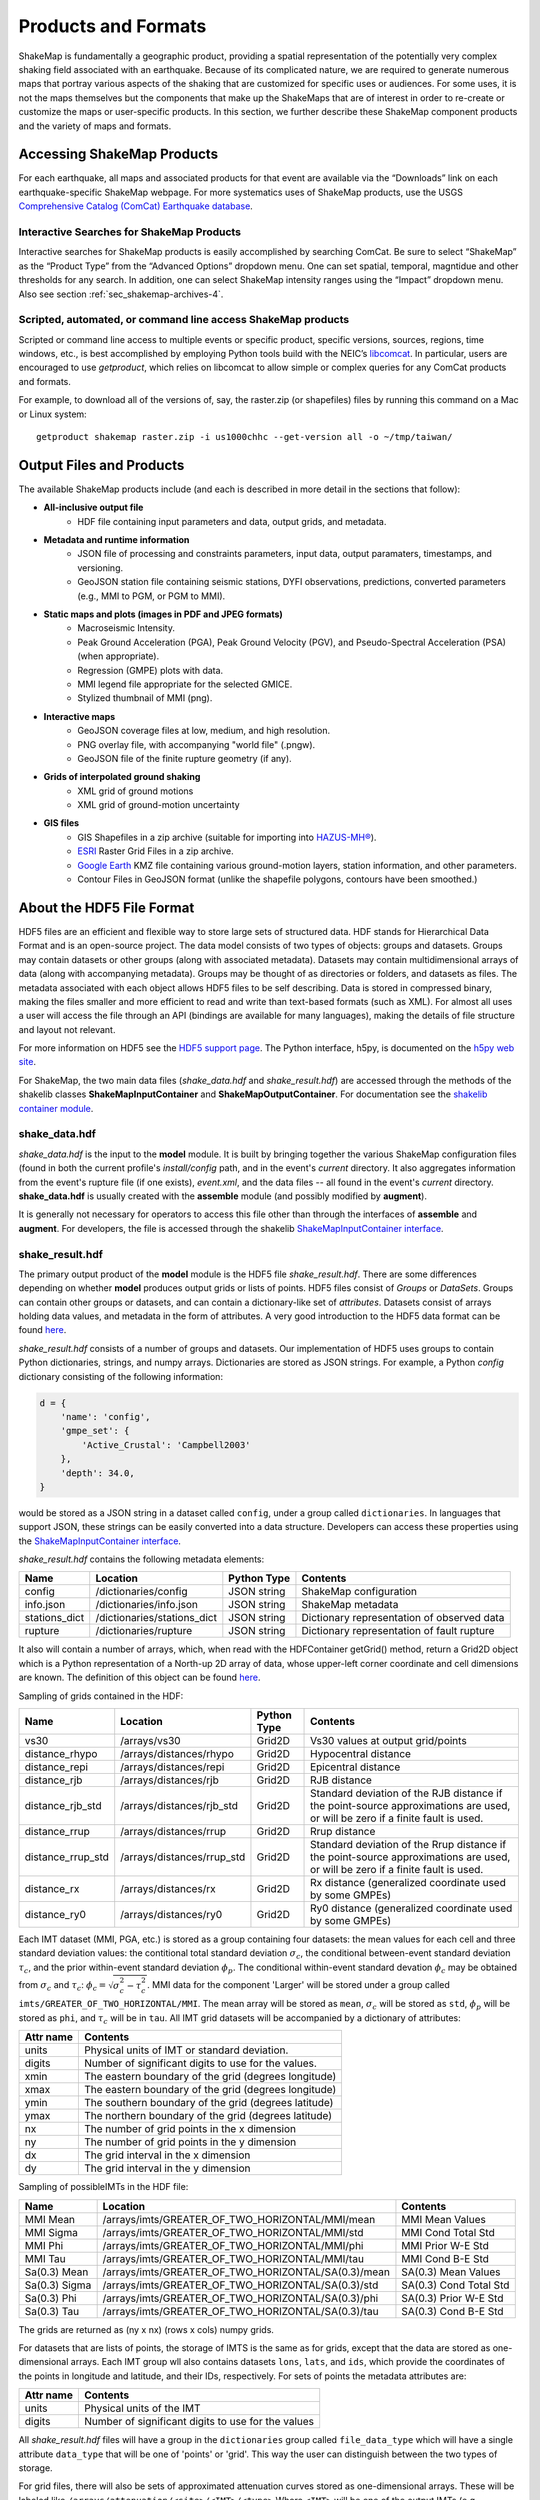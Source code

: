 .. _sec-products-4:

**************************
Products and Formats
**************************
ShakeMap is fundamentally a geographic product, providing a spatial
representation of the potentially very complex shaking field associated
with an earthquake. Because of its complicated nature, we are required to
generate numerous maps that portray various aspects of the shaking that are
customized for specific uses or audiences.  For some uses, it is not the
maps themselves but the components that make up the ShakeMaps that are of
interest in order to re-create or customize the maps or
user-specific products. In this section, we further describe
these ShakeMap component products and the variety of maps and formats.

.. _subsec-comcat:

Accessing ShakeMap Products
===========================

For each earthquake, all maps and associated products for that event are
available via the “Downloads” link on each earthquake-specific ShakeMap
webpage. For more systematics uses of ShakeMap products, use the USGS
`Comprehensive Catalog (ComCat)
Earthquake database <http://earthquake.usgs.gov/earthquakes/search/>`_.

Interactive Searches for ShakeMap Products
------------------------------------------

Interactive searches for ShakeMap products is easily accomplished by
searching ComCat. Be sure to select “ShakeMap” as the “Product Type”
from the “Advanced Options” dropdown menu. One can set spatial, temporal,
magntidue and other thresholds for any search. In addition, one can
select ShakeMap intensity ranges using the “Impact” dropdown menu.
Also see section :ref:`sec_shakemap-archives-4`.


.. _subsec-getproduct:

Scripted, automated, or command line access ShakeMap products
-------------------------------------------------------------

Scripted or command line access to multiple events or specific product,
specific versions, sources, regions, time windows, etc., is best
accomplished by employing Python tools build with the NEIC’s 
`libcomcat <https://github.com/usgs/libcomcat>`_. In particular,
users are encouraged to use *getproduct*, which relies on libcomcat to
allow simple or complex queries for any ComCat products and formats.

For example, to download all of the versions of, say, the raster.zip
(or shapefiles) files by running this command on a Mac or Linux system::

  getproduct shakemap raster.zip -i us1000chhc --get-version all -o ~/tmp/taiwan/


Output Files and Products
==========================

The available ShakeMap products include (and each is described in more
detail in the sections that follow):

* **All-inclusive output file**
   * HDF file containing input parameters and data, output grids, and 
     metadata.

* **Metadata and runtime information**
   * JSON file of processing and constraints parameters, input data, 
     output paramaters, timestamps, and versioning.
   * GeoJSON station file containing seismic stations, DYFI observations, 
     predictions, converted parameters (e.g., MMI to PGM, or PGM to MMI).

* **Static maps and plots (images in PDF and JPEG formats)**
   * Macroseismic Intensity.
   * Peak Ground Acceleration (PGA), Peak Ground Velocity (PGV), and 
     Pseudo-Spectral Acceleration (PSA) (when appropriate).
   * Regression (GMPE) plots with data.
   * MMI legend file appropriate for the selected GMICE.
   * Stylized thumbnail of MMI (png).
   
* **Interactive maps**
   * GeoJSON coverage files at low, medium, and high resolution.
   * PNG overlay file, with accompanying "world file" (.pngw).
   * GeoJSON file of the finite rupture geometry (if any).

* **Grids of interpolated ground shaking**
   * XML grid of ground motions
   * XML grid of ground-motion uncertainty

* **GIS files**
   * GIS Shapefiles in a zip archive (suitable for importing into
     `HAZUS-MH® <http://www.fema.gov/hazus/>`_).
   * `ESRI <http://www.esri.com>`_ Raster Grid Files in a zip archive.
   * `Google Earth <http://earth.google.com>`_ KMZ file containing various
     ground-motion layers, station information, and other parameters.
   * Contour Files in GeoJSON format (unlike the shapefile polygons, 
     contours have been smoothed.)


About the HDF5 File Format
==========================

HDF5 files are an efficient and flexible way to store large sets of
structured data.  HDF stands for Hierarchical Data Format and is an
open-source project. The data model consists of two types of objects:
groups and datasets. Groups may contain datasets or other groups
(along with associated metadata).  Datasets may contain
multidimensional arrays of data (along with accompanying
metadata). Groups may be thought of as directories or folders, and
datasets as files. The metadata associated with each object allows
HDF5 files to be self describing. Data is stored in compressed binary,
making the
files smaller and more efficient to read and write than text-based
formats (such as XML). For almost all uses a user will access the file
through an API (bindings are available for many languages), making the
details of file structure and layout not relevant.

For more information on HDF5 see the 
`HDF5 support page <https://support.hdfgroup.org/HDF5/>`_.
The Python interface, h5py, is documented on the 
`h5py web site <http://www.h5py.org/>`_.

For ShakeMap, the two main data files (*shake_data.hdf* and 
*shake_result.hdf*) are accessed through the methods of the
shakelib classes **ShakeMapInputContainer** and **ShakeMapOutputContainer**.
For documentation see the `shakelib container module 
<https://usgs.github.io/shakelib/shakelib.utils.container.html>`_.

shake_data.hdf
--------------

*shake_data.hdf* is the input to the **model** module. It is built by 
bringing 
together the various ShakeMap configuration files (found in both the 
current profile's *install/config* path, and in the event's *current*
directory. It also aggregates information from the event's rupture file
(if one exists), *event.xml*, and the data files -- all found in the 
event's *current* directory. **shake_data.hdf** is usually created 
with the **assemble** module (and possibly modified by **augment**). 

It is generally not necessary for operators to access this file other
than through the interfaces of **assemble** and **augment**. For
developers, the file
is accessed through the shakelib `ShakeMapInputContainer interface
<https://usgs.github.io/shakemap/shakelib/shakelib.utils.containers.html>`_.

shake_result.hdf
----------------

The primary output product of the **model** module is the HDF5 file 
*shake_result.hdf*. There are some differences depending on whether 
**model** produces output grids or lists of points.  HDF5 files
consist of *Groups* or *DataSets*.  Groups can contain other groups
or datasets, and can contain a dictionary-like set of *attributes*.
Datasets consist of arrays holding data values, and
metadata in the form of attributes.  A very good introduction to
the HDF5 data format can be found
`here <https://support.hdfgroup.org/HDF5/Tutor/HDF5Intro.pdf>`_.

*shake_result.hdf* consists of a number of groups and datasets. Our
implementation of HDF5 uses groups to contain Python dictionaries,
strings, and numpy arrays.  Dictionaries are stored as JSON strings.
For example, a Python *config* dictionary consisting of the following information:

.. code-block:: python

    d = {
        'name': 'config',
        'gmpe_set': {
            'Active_Crustal': 'Campbell2003'
        },
        'depth': 34.0,
    }

would be stored as a JSON string in a dataset called ``config``,
under a group called ``dictionaries``. In languages that support
JSON, these strings can be easily converted into a data
structure. Developers can access these properties using the
`ShakeMapInputContainer interface
<https://usgs.github.io/shakemap/shakelib/shakelib.utils.containers.html>`_.

*shake_result.hdf* contains the following metadata elements:

+--------------+------------------------------+-------------+--------------------------------------------+
| Name         | Location                     | Python Type | Contents                                   |
+==============+==============================+=============+============================================+
| config       | /dictionaries/config         | JSON string | ShakeMap configuration                     |
+--------------+------------------------------+-------------+--------------------------------------------+
| info.json    | /dictionaries/info.json      | JSON string | ShakeMap metadata                          |
+--------------+------------------------------+-------------+--------------------------------------------+
| stations_dict| /dictionaries/stations_dict  | JSON string | Dictionary representation of observed data |
+--------------+------------------------------+-------------+--------------------------------------------+
| rupture      | /dictionaries/rupture        | JSON string | Dictionary representation of fault rupture |
+--------------+------------------------------+-------------+--------------------------------------------+

It also will contain a number of arrays, which, when read with the
HDFContainer getGrid() method, return a Grid2D object which is a Python
representation of a North-up 2D array of data, whose upper-left corner
coordinate and cell dimensions are known.  The definition of this object
can be found
`here <https://github.com/usgs/MapIO/blob/master/mapio/grid2d.py>`_.


Sampling of grids contained in the HDF:

+-------------------+----------------------------+-------------+----------------------------------------------+
| Name              | Location                   | Python Type | Contents                                     |
+===================+============================+=============+==============================================+
| vs30              | /arrays/vs30               | Grid2D      | Vs30 values at output grid/points            | 
+-------------------+----------------------------+-------------+----------------------------------------------+
| distance_rhypo    | /arrays/distances/rhypo    | Grid2D      | Hypocentral distance                         |
+-------------------+----------------------------+-------------+----------------------------------------------+
| distance_repi     | /arrays/distances/repi     | Grid2D      | Epicentral distance                          |
+-------------------+----------------------------+-------------+----------------------------------------------+
| distance_rjb      | /arrays/distances/rjb      | Grid2D      | RJB distance                                 |
+-------------------+----------------------------+-------------+----------------------------------------------+
| distance_rjb_std  | /arrays/distances/rjb_std  | Grid2D      | Standard deviation of the RJB distance if    |
|                   |                            |             | the point-source approximations are used,    |
|                   |                            |             | or will be zero if a finite fault is used.   |
+-------------------+----------------------------+-------------+----------------------------------------------+
| distance_rrup     | /arrays/distances/rrup     | Grid2D      | Rrup distance                                |
+-------------------+----------------------------+-------------+----------------------------------------------+
| distance_rrup_std | /arrays/distances/rrup_std | Grid2D      | Standard deviation of the Rrup distance if   |
|                   |                            |             | the point-source approximations are used,    |
|                   |                            |             | or will be zero if a finite fault is used.   |
+-------------------+----------------------------+-------------+----------------------------------------------+
| distance_rx       | /arrays/distances/rx       | Grid2D      | Rx distance (generalized coordinate used by  |
|                   |                            |             | some GMPEs)                                  |
+-------------------+----------------------------+-------------+----------------------------------------------+
| distance_ry0      | /arrays/distances/ry0      | Grid2D      | Ry0 distance (generalized coordinate used by |
|                   |                            |             | some GMPEs)                                  |
+-------------------+----------------------------+-------------+----------------------------------------------+


Each IMT dataset (MMI, PGA, etc.) is stored as a group containing four 
datasets: the mean values for each cell and three standard deviation
values: the contitional total standard deviation :math:`\sigma_c`, the
conditional between-event standard deviation :math:`\tau_c`, and the
prior within-event standard deviation :math:`\phi_p`. The conditional
within-event standard devation :math:`\phi_c` may be obtained from
:math:`\sigma_c` and :math:`\tau_c`:
:math:`\phi_c = \sqrt{\sigma_c^2 - \tau_c^2}`.
MMI data for the component 'Larger' will be stored under a group called 
``imts/GREATER_OF_TWO_HORIZONTAL/MMI``. The mean array will be stored as
``mean``, :math:`\sigma_c` will be stored as
``std``, :math:`\phi_p` will be stored as ``phi``, and :math:`\tau_c`
will be in ``tau``. All IMT grid datasets will be accompanied by a
dictionary of attributes:

+-----------+------------------------------------------------------+
| Attr name | Contents                                             |
+===========+======================================================+
| units     | Physical units of IMT or standard deviation.         |
+-----------+------------------------------------------------------+
| digits    | Number of significant digits to use for the values.  |
+-----------+------------------------------------------------------+
| xmin      | The eastern boundary of the grid (degrees longitude) |
+-----------+------------------------------------------------------+
| xmax      | The eastern boundary of the grid (degrees longitude) |
+-----------+------------------------------------------------------+
| ymin      | The southern boundary of the grid (degrees latitude) |
+-----------+------------------------------------------------------+
| ymax      | The northern boundary of the grid (degrees latitude) |
+-----------+------------------------------------------------------+
| nx        | The number of grid points in the x dimension         |
+-----------+------------------------------------------------------+
| ny        | The number of grid points in the y dimension         |
+-----------+------------------------------------------------------+
| dx        | The grid interval in the x dimension                 |
+-----------+------------------------------------------------------+
| dy        | The grid interval in the y dimension                 |
+-----------+------------------------------------------------------+

Sampling of possibleIMTs in the HDF file:

+--------------+-----------------------------------------------------+-----------------------+
| Name         | Location                                            | Contents              |
+==============+=====================================================+=============+=========+
| MMI Mean     | /arrays/imts/GREATER_OF_TWO_HORIZONTAL/MMI/mean     | MMI Mean Values       | 
+--------------+-----------------------------------------------------+-----------------------+
| MMI Sigma    | /arrays/imts/GREATER_OF_TWO_HORIZONTAL/MMI/std      | MMI Cond Total Std    | 
+--------------+-----------------------------------------------------+-----------------------+
| MMI Phi      | /arrays/imts/GREATER_OF_TWO_HORIZONTAL/MMI/phi      | MMI Prior W-E Std     | 
+--------------+-----------------------------------------------------+-----------------------+
| MMI Tau      | /arrays/imts/GREATER_OF_TWO_HORIZONTAL/MMI/tau      | MMI Cond B-E Std      | 
+--------------+-----------------------------------------------------+-----------------------+
| Sa(0.3) Mean | /arrays/imts/GREATER_OF_TWO_HORIZONTAL/SA(0.3)/mean | SA(0.3) Mean Values   | 
+--------------+-----------------------------------------------------+-----------------------+
| Sa(0.3) Sigma| /arrays/imts/GREATER_OF_TWO_HORIZONTAL/SA(0.3)/std  | SA(0.3) Cond Total Std|
+--------------+-----------------------------------------------------+-----------------------+
| Sa(0.3) Phi  | /arrays/imts/GREATER_OF_TWO_HORIZONTAL/SA(0.3)/phi  | SA(0.3) Prior W-E Std |
+--------------+-----------------------------------------------------+-----------------------+
| Sa(0.3) Tau  | /arrays/imts/GREATER_OF_TWO_HORIZONTAL/SA(0.3)/tau  | SA(0.3) Cond B-E Std  |
+--------------+-----------------------------------------------------+-----------------------+

The grids are returned as (ny x nx) (rows x cols) numpy grids.

For datasets that are lists of points, the storage of IMTS is the same
as for grids, except that the data are stored as one-dimensional arrays.
Each IMT group wll also contains datasets ``lons``, ``lats``, 
and ``ids``, which provide the coordinates of the points in longitude
and latitude, and their IDs, respectively. For sets of points the metadata
attributes are:

+--------------+------------------------------------------------------+
| Attr name    | Contents                                             |
+==============+======================================================+
| units        | Physical units of the IMT                            |
+--------------+------------------------------------------------------+
| digits       | Number of significant digits to use for the values   |
+--------------+------------------------------------------------------+

All *shake_result.hdf* files will have a group in the ``dictionaries``
group called ``file_data_type`` 
which will have a single attribute ``data_type`` that will be one of
'points' or 'grid'. This way the user can distinguish between the two
types of storage.

For grid files, there will also be sets of approximated attenuation
curves stored as one-dimensional arrays. These
will be labeled like ``/arrays/attenuation/<site>/<IMT>/<type>``
Where ``<IMT>`` will be one of the output IMTs (e.g., ``SA(3.0)``), 
``<site>`` will be one of ``rock`` or ``soil`` (for which ``rock``
means a Vs30 of 760 m/s, and ``soil`` means a Vs30 of 180 m/s), and
``<type>`` is one of ``mean`` (for the mean values) or ``std`` (for
the standard deviations). All units are in natural log space (except
for MMI). There will also be a set of datasets named like 
``/arrays/attenuation/distances/<type>`` which will contain the distances
(in km) corresponding to the points in the data arrays. The ``type`` will
be ``repi``, ``rhypo``, ``rjb``, ``rrup`` (for epicentral, hypocentral,
Joyner-Boore, and rupture distance, respectively). As with the other
distance arrays, ``rjb`` and ``rrup`` will be approximated if a finite
rupture model is not supplied in the input.

Dictionary datasets are stored as JSON strings.

There will typically be multiple *IMT* (Intensity Measure Type) datasets
(each containing the mean and standard deviation of the IMT). For instance
'PGA', 'PGV', 'MMI', and various 'SA(#num)' 
[where #num is the period as a floating point number; e.g., 
'SA(1.0)']. 

Python developers will likely want to access *shake_result.hdf* through
the ShakeMapOutputContainer class which may be found in the repository:
https://github.com/usgs/earthquake-impact-utils and imported from
``impactutils.utils.io.smcontainers``.
Also see, for example, the *contour* module [:meth:`shakemap.coremods.contour`]
for some basic access patterns.


Metadata and Runtime Information
================================


Supplemental Information
------------------------

The file *info.json* provides an aggregation
of important
earthquake-specific ShakeMap information and processing metadata.
This supplemental information provides a machine-readable (JSON)
rundown of many important ShakeMap processing parameters. It includes
information about the data and fault input files; the source mechanism; the
GMPEs, IPE, and GMICE selected; the type and source of the site amplifications;
the map boundaries; and important output information, including the bias and
maximum amplitude for each parameter. *info.json* is critical for
understanding or replicating any particular ShakeMap.

.. note:: Timestamps, versions of the ShakeMap software employed,
          event-specific parameters, and the version of the specific
          ShakeMap run are documented in the supplemental information
          provided in the *info.json* file.

.. _subsec-stationlist-geojson:

Stationlist GeoJSON
-------------------

The *stationlist.json* file is a GeoJSON file describing the seismic station
and macroseismic data that comprised the input to the ShakeMap. It is
contained within *shake_result.hdf* and may be extracted into the
*products* directory with the **stations** module. In addition to the input
station data, the file will contain predicted values and uncertainties for
the station location from the selected GMPE, as well as the computed bias.
The file also contains distance metrics, and amplitudes converted from PGM
to MMI or from MMI to PGM. 

To distinguish between seismic and macroseismic "stations", each station
feature has, within its **properties** section, and attribute
**station_type**. The possible values are **seismic** (for seismic
instruments) and **macroseismic** (for "Did You Feel It?" or other
macroseismic observations.

The file consists of a list of "features," each representing one seismic
station or macroseismic observation. A typical seismic station feature will
have a structure like this::

    {
      "type": "Feature",
      "id": "NC.J051",
      "geometry": {
        "coordinates": [
          -122.007835,
          37.312901
        ],
        "type": "Point"
      },
      "properties": {
        "network": "NC",
        "intensity_flag": "",
        "mmi_from_pgm": [
          {
            "name": "sa(3.0)",
            "sigma": 0.89,
            "flag": "0",
            "value": 3.75
          },
          {
            "name": "sa(1.0)",
            "sigma": 0.75,
            "flag": "0",
            "value": 3.62
          },
          {
            "name": "sa(0.3)",
            "sigma": 0.82,
            "flag": "0",
            "value": 3.19
          },
          {
            "name": "pgv",
            "sigma": 0.63,
            "flag": "0",
            "value": 3.43
          },
          {
            "name": "pga",
            "sigma": 0.66,
            "flag": "0",
            "value": 2.95
          }
        ],
        "distance": 104.211,
        "commType": "UNK",
        "intensity": 3.4,
        "pgv": 0.7679,
        "source": "NC",
        "instrumentType": "OBSERVED",
        "station_type": "seismic",
        "code": "NC.J051",
        "name": "So Tantau Av Cupertino",
        "pga": 0.4807,
        "intensity_stddev": 0.63,
        "distances": {
          "ry0": 103.951,
          "rrup": 104.211,
          "rjb": 104.208,
          "rx": 9.298,
          "rhypo": 104.433
        },
        "location": "",
        "channels": [
          {
            "amplitudes": [
              {
                "flag": "0",
                "units": "cm/s",
                "ln_sigma": 0,
                "name": "pgv",
                "value": 0.7679
              },
              {
                "flag": "0",
                "units": "%g",
                "ln_sigma": 0,
                "name": "sa(3.0)",
                "value": 0.2444
              },
              {
                "flag": "0",
                "units": "%g",
                "ln_sigma": 0,
                "name": "sa(1.0)",
                "value": 1.1346
              },
              {
                "flag": "0",
                "units": "%g",
                "ln_sigma": 0,
                "name": "pga",
                "value": 0.4807
              },
              {
                "flag": "0",
                "units": "%g",
                "ln_sigma": 0,
                "name": "sa(0.3)",
                "value": 1.1309
              }
            ],
            "name": "01.HNE"
          },
          {
            "amplitudes": [
              {
                "flag": "0",
                "units": "cm/s",
                "ln_sigma": 0,
                "name": "pgv",
                "value": 0.329
              },
              {
                "flag": "0",
                "units": "%g",
                "ln_sigma": 0,
                "name": "sa(3.0)",
                "value": 0.2168
              },
              {
                "flag": "0",
                "units": "%g",
                "ln_sigma": 0,
                "name": "sa(1.0)",
                "value": 0.5174
              },
              {
                "flag": "0",
                "units": "%g",
                "ln_sigma": 0,
                "name": "pga",
                "value": 0.2743
              },
              {
                "flag": "0",
                "units": "%g",
                "ln_sigma": 0,
                "name": "sa(0.3)",
                "value": 0.8392
              }
            ],
            "name": "01.HNZ"
          },
          {
            "amplitudes": [
              {
                "flag": "0",
                "units": "cm/s",
                "ln_sigma": 0,
                "name": "pgv",
                "value": 0.5312
              },
              {
                "flag": "0",
                "units": "%g",
                "ln_sigma": 0,
                "name": "sa(3.0)",
                "value": 0.2124
              },
              {
                "flag": "0",
                "units": "%g",
                "ln_sigma": 0,
                "name": "sa(1.0)",
                "value": 0.7154
              },
              {
                "flag": "0",
                "units": "%g",
                "ln_sigma": 0,
                "name": "pga",
                "value": 0.4429
              },
              {
                "flag": "0",
                "units": "%g",
                "ln_sigma": 0,
                "name": "sa(0.3)",
                "value": 1.1233
              }
            ],
            "name": "01.HNN"
          }
        ],
        "predictions": [
          {
            "units": "cm/s",
            "ln_sigma": 0.6356,
            "name": "pgv",
            "ln_phi": 0.5363,
            "value": 0.8747,
            "ln_bias": -0.1347,
            "ln_tau": 0.3412
          },
          {
            "units": "%g",
            "ln_sigma": 0.7032,
            "name": "pga",
            "ln_phi": 0.5689,
            "value": 1.186,
            "ln_bias": -0.7021,
            "ln_tau": 0.4134
          },
          {
            "units": "%g",
            "ln_sigma": 0.7337,
            "name": "sa(3.0)",
            "ln_phi": 0.6198,
            "value": 0.1489,
            "ln_bias": 0.4019,
            "ln_tau": 0.3927
          },
          {
            "units": "%g",
            "ln_sigma": 0.786,
            "name": "sa(0.3)",
            "ln_phi": 0.6556,
            "value": 2.3163,
            "ln_bias": -0.6296,
            "ln_tau": 0.4335
          },
          {
            "units": "%g",
            "ln_sigma": 0.7627,
            "name": "sa(1.0)",
            "ln_phi": 0.6539,
            "value": 0.7873,
            "ln_bias": -0.0214,
            "ln_tau": 0.3925
          },
          {
            "tau": 0.2178,
            "phi": 0.717,
            "units": "intensity",
            "bias": -0.1209,
            "name": "mmi",
            "value": 3.5145,
            "sigma": 0.7494
          }
        ]
      }
    }


The following features should be noted:

- The **coordinates** are given in longitude, latitude order.
- The units of the observed and predicted IMTs are provided; typically
  percent-g for accelerations and cm/s for velocity. The units of standard
  deviation and bias are in natural log units.
- **ln_tau** is the logarithm of the between-even standard deviarion, **ln_phi**
  is the logarithm of the within-even standard deviation, and **ln_sigma**
  is the logarithm of the total standard deviation.
- Standard deviations for MMI are linear and omit the 'ln_' prefix.
- If the **flag** attribute is "0" or the empty string, the amplitude is 
  considered unflagged; any other value means the amplitude is flagged and
  therefore not included in the processing.
- The generic **distance** property is the same as **rrup** the rupture distance.
- The generic **intensity** property is the macroseismic intensity from the best
  available IMT.
- The **mmi_from_pgm** section contains the macroseismic intensity computed from
  the available IMTs (to the extent that the chosen GMICE is able to convert
  them).
- Floating point or integer values that cannot or were not determined will
  have the string value 'null'.

A typical macroseismic "station" feature will have the following structure::

    {
      "id": "DYFI.87",
      "type": "Feature",
      "geometry": {
        "type": "Point",
        "coordinates": [
          -122.6963,
          38.4474
        ]
      },
      "properties": {
        "intensity": 4.8,
        "predictions": [
          {
            "units": "intensity",
            "name": "mmi",
            "sigma": 1.0851,
            "value": 5.1036,
            "phi": 0.9733,
            "tau": 0.4796,
            "bias": -0.4463
          },
          {
            "name": "sa(0.3)",
            "ln_bias": -0.1675,
            "value": 18.2415,
            "ln_sigma": 0.7003,
            "ln_tau": 0.3563,
            "ln_phi": 0.6029,
            "units": "%g"
          },
          {
            "name": "sa(1.0)",
            "ln_bias": -0.0512,
            "value": 6.0597,
            "ln_sigma": 0.7585,
            "ln_tau": 0.389,
            "ln_phi": 0.6511,
            "units": "%g"
          },
          {
            "name": "sa(3.0)",
            "ln_bias": -0.0083,
            "value": 1.0917,
            "ln_sigma": 0.7376,
            "ln_tau": 0.3964,
            "ln_phi": 0.622,
            "units": "%g"
          },
          {
            "name": "pgv",
            "ln_bias": -0.0068,
            "value": 5.721,
            "ln_sigma": 0.6437,
            "ln_tau": 0.3495,
            "ln_phi": 0.5406,
            "units": "cm/s"
          },
          {
            "name": "pga",
            "ln_bias": 0.0897,
            "value": 7.5028,
            "ln_sigma": 0.6602,
            "ln_tau": 0.3775,
            "ln_phi": 0.5416,
            "units": "%g"
          }
        ],
        "distance": 35.27,
        "pgv": 4.5832,
        "pga": 6.8063,
        "pgm_from_mmi": [
          {
            "value": 1.0441,
            "flag": "0",
            "ln_sigma": 1.4737,
            "name": "sa(3.0)",
            "units": "%g"
          },
          {
            "value": 4.7097,
            "flag": "0",
            "ln_sigma": 1.0822,
            "name": "sa(1.0)",
            "units": "%g"
          },
          {
            "value": 4.5832,
            "flag": "0",
            "ln_sigma": 0.875,
            "name": "pgv",
            "units": "cm/s"
          },
          {
            "value": 6.8063,
            "flag": "0",
            "ln_sigma": 0.8059,
            "name": "pga",
            "units": "%g"
          },
          {
            "value": 14.9458,
            "flag": "0",
            "ln_sigma": 1.0131,
            "name": "sa(0.3)",
            "units": "%g"
          }
        ],
        "channels": [
          {
            "amplitudes": [
              {
                "value": 4.8,
                "name": "mmi",
                "flag": "0",
                "sigma": 0,
                "units": "intensity"
              }
            ],
            "name": "mmi"
          }
        ],
        "intensity_stddev": 0.3,
        "name": "UTM:(10S 0526 4255 1000)",
        "instrumentType": "OBSERVED",
        "commType": "UNK",
        "location": "",
        "distances": {
          "rrup": 35.27,
          "ry0": 20.571,
          "rjb": 35.219,
          "rx": -28.528,
          "rhypo": 43.728
        },
        "network": "DYFI",
        "intensity_flag": "",
        "station_type": "macroseismic",
        "code": "87",
        "source": "DYFI"
      }
    }

The attributes of the macroseismic station are similar to those of the
seismic station (above), except:

- There will typically be only a single **channel** with a single **amplitude**
  element.
- The **pgm_from_mmi** section contains the output IMTs derived from MMI (to 
  the extent that the GMICE will make those conversions).
- Small intensity values (i.e., those less than 4.0) are not converted to
  PGM (i.e., they will have the value 'null').

The station list JSON file is rendered by the online web pages. See
:num:`Figure #napa-station-table` for an example.

.. _napa-station-table:
.. figure:: _static/Napa_station_table.png
   :width: 650px
   :align: left

   Station table view from ShakeMap event-specific webpages. Link is at
   right of tabs above the map (see :num:`Figure #napa-event-page`).


Static Maps and Plots (Images)
==============================

ShakeMap generates a number of static ground-motion maps and plots for
various parameters (intensity measures, or IMs). Most of these maps are
available in JPEG format, as well as PDF files that---as vector-based
images---are suitable for scaling or editing. These maps are typically
generated automatically, limiting the format, extent, and features that can
be depicted. Nonetheless, these static maps are ShakeMap’s signature products
and serve as maps of record and for other purposes, as described below.
Static maps
can be accessed and selected using tabs along the top of the USGS earthquake
event page, as shown in the example in :num:`Figure #napa-event-page`.

.. _napa-event-page:

.. figure:: _static/Napa_Event_Page.png  
   :width: 650px	
   :align: left 

   Event page ShakeMap view for the 2014 M6.0 American Canyon (Napa Valley),
   CA earthquake. The static instrumental intensity map is shown. Tabs above
   the map allow access and comparison of different intensity measures
   (IMs), as well as the uncertainty map and station list.

Intensity Maps
--------------

Intensity images---typically of Modified Mercalli Intensity (MMI), but
potentially other intensity measures---are the most familiar ShakeMap
products. The main intensity map consists of a colored overlay of intensity
with the epicenter (and the causative fault, if supplied) prominently marked,
(usually) overlain upon the region’s topography, with other cultural and
geologic features (cities, roads, and active faults) plotted, depending on the
configuration of the ShakeMap system. A detailed scale of intensity is also
provided as described in detail in the :ref:`technical-guide-4`.

.. note:: **ShakeMap Symbology**. It is a recent ShakeMap convention to
          depict seismic stations as **triangles** and intensity
          observations as **circles** (for cities) or **squares** (for
          geocoded boxes). On intensity maps, symbols are unfilled so that
          the underlying intensity values are visible. On peak ground motion
          maps, observations are (optionally) color coded to their amplitude
          according to the legend shown below each map. The epicenter is
          indicated with a **star**, and for larger earthquakes, the surface
          projection of the causative fault is shown with **black lines**.
	  
Strong motion and intensity data symbols default to "see-through” (unfilled)
mode for the intensity map shown in :num:`Figure #napa-shakemap-mmi` and are
color-filled for peak ground motion maps (:num:`Figure #napa-pga`). ShakeMap
operators may chose to modify these defaults using alternative mapping
configurations.

.. _napa-shakemap-mmi:
.. figure:: _static/Napa_ShakeMap_MMI.*
   :width: 650px
   :align: left

   Intensity ShakeMap from the 2014 M6.0 American Canyon (Napa Valley), CA
   earthquake. Strong-motion data (triangles) and intensity data (circles)
   default to "see-through” mode for the intensity map. The north-south
   black line indicates the fault location, and the epicenter is a black star.
   The intensity color-coding either as observed (for macroseismic data) or
   as converted is derived from the conversion equations of
   :ref:`Worden et al. \(2012\) <worden2012>` as shown in the legend.
   Note: Map Version Number reflects separate offline processing for this
   Manual.

.. _napa-pga:
.. figure:: _static/Napa_ShakeMap_PGA.*
   :width: 650px
   :align: left

   Peak acceleration ShakeMap from the 2014 M6.0 American Canyon (Napa
   Valley), CA earthquake. Strong-motion data (triangles) and intensity
   data (circles) are color-coded according to their intensity value, either
   as observed (for macroseismic data) or as converted by
   :ref:`Worden et al. \(2012\)  <worden2012>` as shown in the legend.
   The north-south black line indicates the fault location, which nucleated
   near the epicenter (black star). Note: Map Version Number reflects separate
   offline processing for this Manual.

Peak Ground Motion Maps
-----------------------

ShakeMap generates static maps for PGA, PGV, and
Intensity, and optionally, three separate maps for PSA
(commonly at 0.3, 1.0, and 3.0 sec). The PGM maps are distinct from the
intensity maps: shaking values on the former are colored image overlays; the
latter are PGM contours. On PGM maps, stations' fill colors
indicate the ground motion of the station converted to intensity.
The ground-motion values are converted to the intensity color scheme via the
selected ground-motion--intensity conversion equation (GMICE), and the
corresponding color scale bar is provided at the bottom of the map (see
example in :num:`Figure #napa-pga`). 

Interactive Maps
-----------------

Although the static ShakeMaps are useful, many of these products are more
suitably served as interactive maps which can be dynamically scaled (zoomed)
and layered upon with user-selected background and other overlays. The
layers are provided via GeoJSON, KML, GIS, Raster, and other formats. The
USGS Earthquake Program Web
pages employ `Leaflet <http://leafletjs.com/>`_, an open-source JavaScript
library that is suitable for mobile-friendly interactive maps (see, for
example, :num:`Figure #napa-contours`). Many of the
interactive features are geared towards balancing the experience for both
desktop and mobile visitors (:num:`Figure #napa-mobile`). Since
the interactive maps are zoomable, it is convenient to select
individual stations to query station
information and amplitudes (see the example in
:num:`Figure #napa-stationpopup`).
The interactive map also allows users to select and show/hide specific layers,
including seismic stations and DYFI geocoded intensity
stations (:num:`Figure #napa-dyfi`). 	  

.. _napa-contours:

.. figure:: _static/Napa_contours_station.png
   :width: 650px
   :align: left

   Interactive ShakeMap for the 2014 M6.0 American Canyon, CA
   earthquake. Contours indicate intensities; strong motion data (triangles)
   and intensity data (circles) are color-coded according to their intensity
   value, either as observed (for macroseismic data) or as converted 
   by :ref:`Worden et al. \(2012\) <worden2012>`.


.. _napa-mobile:

.. figure:: _static/Napa_mobile_shakemap.png
   :scale: 40 %
   :align: center

   Mobile view of the interactive ShakeMap for the 2014 M6.0 American
   Canyon, CA earthquake. Contours indicate intensities; strong motion data
   (triangles) are color-coded according to their intensity value.
    

.. _napa-stationpopup:

.. figure:: _static/Napa_contours_station_popup.*
   :width: 650px
   :align: left 

   Interactive ShakeMap for the 2014 M6.0 American Canyon, CA
   earthquake showing station information pop-up. 

	   
.. _napa-dyfi:

.. figure:: _static/Napa_contours-stas-dyfi.png
   :width: 650px
   :align: left 

   Interactive ShakeMap for the 2014 M6.0 American Canyon, CA
   earthquake. On the interactive map, reported (DYFI) intensities are
   geocoded and represented with **squares** depicting the 1km grid area
   they occupy. Reported Intensities are color-coded according to their
   intensity value, either as observed or as converted by
   :ref:`Wald et al. \(1999b\) <wald1999b>`.

The interactive maps may be accessed by clicking on the static ShakeMaps on
the USGS event pages (e.g.,
http://earthquake.usgs.gov/earthquakes/eventpage/us10003zgz#impact_shakemap).
   
.. note:: Currently, interactive maps only portray contours of intensity.
          Other contours can be downloaded for users' programs, or overlain
          with the GIS or KML formats provided with each ShakeMap.


Regression (GMPE and Distance Attenuation) Plots
------------------------------------------------

ShakeMap regression plots are best visualized interactively online.
Each ShakeMap page has an “Analysis” tab that allows comparison of any
intensity measure against all data (both seismic and macroseismic) on
the map, and users can select the IM, residual views, log or linear
scales, different choices of distance measures (Rrup, hypocentral, Rjb),
and either rock or soil site conditions. See :num:`Figure #regression-plot`.

If the GMM prediction curve is missing, it is likely that the RSN
producing the ShakeMap is running an older version of ShakeMap than V4.0.

.. _regression-plot:

.. figure:: _static/regression_plot.*
   :width: 650px
   :align: left

   Interactive data and prediction curve found under the *Analysis* tab
   of the ShakeMap page for an event.

ShakeMap also produces static graphs of the observational data
plotted with the biased and unbiased GMPE. For example,
:num:`Figure #northridge-mi-regr-w-dyfi` shows the 1994 M6.7 Northridge
earthquake MMI data, and :num:`Figure #northridge-pga-regr-w-dyfi` shows the
PGA data and GMPE.



.. _northridge-mi-regr-w-dyfi:
.. figure:: _static/northridge_mi_regr_w_dyfi.*
   :width: 650px
   :align: left 

   Plot showing the 1994 M6.7 Northridge, CA earthquake MMI data (seismic
   stations are yellow triangles; DYFI observations are blue circles)
   plotted with the unbiased (red line) and biased (green line) IPE. The
   dashed green lines show the biased IPE ±3 standard deviations.

.. _northridge-pga-regr-w-dyfi:
.. figure:: _static/northridge_pga_regr_w_dyfi.*
   :width: 650px
   :align: left 

   Plot showing the 1994 M6.7 Northridge, CA earthquake PGA data (seismic
   stations are yellow triangles; DYFI observations are blue circles)
   plotted with the unbiased (red line) and biased (green line) GMPE. The
   dashed green lines show the biased GMPE ±3 standard deviations.


Attenuation Curves
------------------

Also available for interactive plots (especiallly in combination with the
*stationlist.json* file is the file *attenuation_curves.json*. This file 
provides a set of GMPE values as a function of distance (and their 
standard deviations) for soft soil and for rock site conditions. The curves
are generated using the GMPE (or GMPE set) that is defined for the ShakeMap
run.Also available for interactive plots (especiallly in combination with the
*stationlist.json* file is the file *attenuation_curves.json*. This file 
provides a set of GMPE values as a function of distance (and their 
standard deviations) for soft soil and for rock site conditions. The curves
are generated using the GMPE (or GMPE set) that is defined for the ShakeMap
run. 

The structure of these files is::

  ::

  {
    "eventid": "<event_id>",
    "gmpe": {
      "soil": {
        "MMI": {
          "mean": [
            (list of values)
          ],
          "stddev": [
            (list of values)
          ]
        },
        "PGA": {
          .
          .
          .
        },
        (other ground-motion parameters)
      },
      "rock": {
        (as above for "soil")
      }
    },
    "distances": {
      "repi": [
        (list of epicentral distances to which the ground motions correspond)
      ],
      "rhypo": [
        (list of hypocentral distances)
      ],
      "rjb": [
        (list of Joyner-Boore distances)
      ],
      "rrup": [
        (list of rupture distances)
      ]
    },
    "mean_bias": {
      "MMI": "(the mean event bias computed for MMI)",
      "PGA": "(the mean event bias computed for PGA)",
      .
      .
      .
    }
  }

The units of MMI are MMI, the units of accelerations and their standard
deviations are :math:`ln(g)`, and the units for velocity and its standard
deviation are :math:`ln(cm/s)`.

MMI Legend
----------

To aid with the production of interactive maps, ShakeMap produces a PNG
file (*mmi_legend.png*) of the intensity legend using the GMICE used
in the mapping. :num:`Figure #intensity-legend` is an example.

.. _intensity-legend:
.. figure:: _static/mmi_legend.png
   :width: 650px
   :align: left

   MMI legend PNG for use in mapping.


Pin Thumbnail
-------------

A thumbnail of a stylized ShakeMap MMI map is produced by the mapping 
process. This PNG file (*pin-thumbnail.png*) may be used as a placeholder,
entry point, part of an index, or as a visual identifier of
ShakeMap. :num:`Figure #example-pin-thumbnail` is an example.

.. _example-pin-thumbnail:
.. figure:: _static/pin-thumbnail.png
   :width: 200px
   :align: left

   An example of a Pin Thumbnail image.

|
|
|
|
|
|
|
|
|
|
|
|
|
|
|

.. _sec_interpolated_grid_file-4:

Interpolated Ground Motion Grids
================================
     
As described in the :ref:`Technical Guide <technical-guide-4>`, the
fundamental output product of the ShakeMap processing system is a
finely-sampled grid (nominally 1km spacing) of latitude and longitude
pairs with associated amplitude values of shaking parameters at each point.
These amplitude values are derived by interpolation of a combination of the
recorded ground shaking observations and estimated amplitudes, with consideration
of site amplification at all interpolated points.  The resulting grid of
amplitude values provides the basis for generating color-coded intensity contour
maps, for further interpolation to infer shaking at selected locations, and for
generating GIS-formatted files for further analyses.

XML Grid
--------

The ShakeMap XML grid file is the basis for nearly all ShakeMap
products, as well as for computerized post-processing in systems such as
ShakeCast and PAGER [see :ref:`sec_related-systems-4`]. The XML grid is
available as both plain text (*grid.xml*) and compressed as a zip file
(*grid.xml.zip*). As XML, the grid is meant to be self-describing; however,
we describe the format here for the sake of completeness.

After the XML header, the first line is the *shakemap_grid* tag:

 ::

   <shakemap_grid xsi:schemaLocation="http://earthquake.usgs.gov
    http://earthquake.usgs.gov/eqcenter/shakemap/xml/schemas/shakemap.xsd" 
    event_id="19940117123055" shakemap_id="19940117123055" shakemap_version="2" 
    code_version="3.5.1446" process_timestamp="2015-10-30T20:38:19Z" 
    shakemap_originator="us" map_status="RELEASED" shakemap_event_type="ACTUAL">
   
Aside from schema information, the *shakemap_grid* tag provides the following
attributes:


-  *event_id*: Typically this is a string of numbers and/or letters with or
   without a network ID prefix (e.g., “us100003ywp”), though in the case of
   major historic earthquakes, scenarios, or other special cases it may be
   a descriptive string (for example, we have previously used the 1994 
   Northridge earthquake as an example, and its event_id is “Northridge”).
-  *shakemap_id*: Currently the same as *event_id*, above.
-  *shakemap_version*: The version of this map, incremented each time a map
   is revised or reprocessed and transferred.
-  *code_version*: The version of the ShakeMap software used to make the map.
-  *process_timestamp*: The date and time the event was processed.
-  *shakemap_originator*: The network code of the center that produced the
    map.
-  *map_status*: Currently always the string “RELEASED”, but other strings
   may be used in the future.
-  *shakemap_event_type*: Either “ACTUAL” (for real earthquakes) or
   “SCENARIO” (for scenarios).

The next tag describes the earthquake source:

 ::

  <event event_id="Northridge" magnitude="6.7" depth="18" lat="34.213000" 
   lon="-118.535700" event_timestamp="1994-01-17T12:30:55GMT" event_network="ci" 
   event_description="Northridge" />

Most of the attributes are self-explanatory:


-  *event_id*: See above.
-  *magnitude*: The earthquake magnitude.
-  *depth*: The depth (in km) of the earthquake hypocenter.
-  *lat/lon*: The latitude and longitude of the earthquake epicenter.
-  *event_timestamp*: The date and time of the earthquake.
-  *event_network*: The authoritative seismic network in which the earthquake
   occurred.
-  *event_description*: A string containing the earthquake name or a
   location string (e.g., “13 km SW of Newhall, CA”).

Following the event tag is the grid_specification tag:

 ::

   <grid_specification lon_min="-119.785700" lat_min="33.379666" lon_max="-117.285700" 
    lat_max="35.046334" nominal_lon_spacing="0.008333" nominal_lat_spacing="0.008333" 
    nlon="301" nlat="201" />

The attributes are:

-  *lon_min/lon_max*: The boundaries of the grid in longitude.
-  *lat_min/lat_max*: The boundaries of the grid in latitude.
-  *nominal_lon_spacing*: The expected grid interval in longitude within the
   resolution of the numeric format of the output.
-  *nominal_lat_spacing*: The expected grid interval in latitude within the
   resolution of the numeric format of the output.
-  *nlon/nlat*:	The number of grid points in longitude and latitude. The
   grid data table will contain nlon times nlat rows.

Following the *grid_specification* tag will be a set of event-specific
uncertainty tags:

 ::

 <event_specific_uncertainty name="pga" value="0.466260" numsta="598" />
 <event_specific_uncertainty name="pgv" value="0.464209" numsta="595" />
 <event_specific_uncertainty name="mi" value="0.624327" numsta="598" />
 <event_specific_uncertainty name="psa03" value="0.436803" numsta="594" />
 <event_specific_uncertainty name="psa10" value="0.534212" numsta="595" />
 <event_specific_uncertainty name="psa30" value="0.577897" numsta="594" />

These tags provide the uncertainty for the ground motion parameters (natural
log units for all but intensity, which is in linear units) computed as a
misfit from the biased GMPE (IPE). This is equivalent to the intra-event
uncertainty. The number of stations contributing to each uncertainty is also
provided. If the number of stations falls below the minimum required to
compute the bias, the uncertainty value will be set to -1.

These lines are followed by a number of grid_field tags:

 ::

 <grid_field index="1" name="LON" units="dd" />
 <grid_field index="2" name="LAT" units="dd" />
 <grid_field index="3" name="PGA" units="pctg" />
 <grid_field index="4" name="PGV" units="cms" />
 <grid_field index="5" name="MMI" units="intensity" />
 <grid_field index="6" name="PSA03" units="pctg" />
 <grid_field index="7" name="PSA10" units="pctg" />
 <grid_field index="8" name="PSA30" units="pctg" />
 <grid_field index="9" name="STDPGA" units="ln(pctg)" />
 <grid_field index="10" name="URAT" units="" />
 <grid_field index="11" name="SVEL" units="ms" />

Each tag specifies a column in the grid table that follows.

- *index*:  The column number where the specified parameter may be found.
            The first column is column “1.”
- *name*:   Description of the parameter in the given column.
- *LON*:    Longitude of the grid location (the “site”).
- *LAT*:    Latitude of the site.
- *PGA*:    Peak ground acceleration at the site.
- *PGV*:    Peak ground velocity.
- *MMI*:    Seismic intensity.
- *PSA03*:  0.3 sec pseudo-spectral acceleration.
- *PSA10*:  1.0 sec pseudo-spectral acceleration.
- *PSA30*:  3.0 sec pseudo-spectral acceleration.
- *STDPGA*: The standard error of PGA at the site (in natural log units).
- *URAT*:   The uncertainty ratio. The ratio STDPGA to the nominal standard
            error of the GMPE at the site (no units).
- *SVEL*:   The 30-meter shear wave velocity (Vs30) at the site.

The measurement units:

- *dd*:   	Decimal degrees.
- *pctg*: 	Percent-g (i.e., nominal Earth gravity).
- *cms*: 	Centimeters per second.
- *intensity*: 	Generally Modified Mercalli Intensity, but potentially other
                intensity measures.
- *ms*: 	Meters per second.
- *ln(pctg)*:	Natural log of percent-g.
- *ln(cms)*:	Natural log of centimeters per second.

The number of *grid_field* tags will vary: smaller-magnitude earthquakes may
not have the pseudo-spectral acceleration values; scenarios will not have
STDPGA or URAT; and maps that have not been site corrected will not have SVEL.

The *grid_field* tags are followed by the *grid_data* tag, the gridded data,
and the closing tags:

 ::

  <grid_data>
  -119.7857 35.0463 4.3 4.21 5.26 5.76 5.76 1.09 0.5 1 800
  -119.7774 35.0463 4.34 4.23 5.27 5.8 5.78 1.1 0.5 1 800
  -119.7690 35.0463 4.37 4.25 5.27 5.84 5.81 1.1 0.5 1 800
  …
  </grid_data>
  </shakemap_grid>

The fast index for the coordinates is longitude, the slow index is latitude.
Dimensions are from upper left to lower right (i.e., from longitude
minimum/latitude maximum to longitude maximum/latitude minimum). The GMT program
*xyz2grd* (coupled with *gmtconvert*) is particularly useful for converting the
*grid.xml* data into a usable grid file.

Uncertainty Grid XML
--------------------

The file *uncertainty.xml.zip* is a zipped XML file
containing the standard errors for each of the ground-motion parameters at each
point in the output grid. It has the same structure as *grid.xml*, with the
additional *grid_field* names:

- *STDPGA*:	Standard error of peak ground acceleration.
- *STDPGV*:	Standard error of peak ground velocity.
- *STDMMI*:	Standard error of seismic intensity.
- *STDPSA03*:	Standard error of 0.3 sec pseudo-spectral acceleration.
- *STDPSA10*:	Standard error of 1.0 sec pseudo-spectral acceleration.
- *STDPSA30*:	Standard error of 3.0 sec pseudo-spectral acceleration.

The standard errors are given in natural log units, except for intensity (linear
units). The PSA entries will be available only if the PSA ground motion
parameters were mapped. No
ground motion data or Vs30 values are available in
*uncertainty.xml.zip*; for those, use *grid.xml.zip*.

	
GIS Products
============

ShakeMap GIS Files (zipped) are a collection of shapefiles of polygons of the
ShakeMap model outputs for each shaking metric: MMI, PGA, PGV, and PSA at 
several periods (usually 0.3, 1.0, and 3.0 sec).  These file should be
easily importable into any GIS system. The ESRI Raster
Files (also zipped) are a collection of ESRI-formatted binary files.  It should
be relatively easy to convert these to (for example) ArcGIS grids using the
standard tools provided with the software.

Shapefiles
----------

The file base names in the shape files are abbreviations of the
type of ground-motion parameter:

  ========    ===========================================================
  *mi*        macroseismic intensity (usually, but not necessarily, mmi)
  *pga*       peak ground acceleration
  *pgv*       peak ground velocity
  *psa0p3*    0.3 s pseudo-spectral acceleration
  *psa1p0*    1.0 s pseudo-spectral acceleration
  *psa3p0*    3.0 s pseudo-spectral acceleration
  ========    ===========================================================

GIS shapefiles are comprised of seven standard associated GIS files:

  ==========  ===========================================================
  *.dbf*      database file with layer attributes
  *.shp*      the file with geographic coordinates
  *.shp.xml*  contains metadata in XML format
  *.shx*      an index file 
  *.prj*      contains projection information 
  *.lyr*      contains presentation properties
  *.cpg*      contains the character encoding scheme
  ==========  ===========================================================

In this application, the shape files are contour polygons of the peak
ground-motion amplitudes. These contour polygons are
actually equal-valued donut-like polygons that sample the contour map at fine
enough intervals to accurately represent the surface function. We generate the
shapefiles independent of a GIS using the Fiona Python package.
Contouring, as well as polygon formation and nesting, is performed by functions
written in the *C* programming language by Bruce Worden, and included in
the ShakeMap software distribution.

The contour intervals are 0.04g for PGA and the three
PSA parameters, and 2cm/s for PGV. The file also includes MMI
contour polygons in intervals of 0.2 intensity units.  These shapefiles have
the same units as the online ShakeMaps. The archive of files is
compressed in zip format and called *shape.zip*.  The *shape.zip* file is
available for all events, but the spectral values are generally only included
for earthquakes of magnitude 4.0 and larger.

ESRI Raster Files (*.flt* files)
--------------------------------

ESRI raster grids of the ground-motion
parameters and their uncertainties are also available.
The file base names are similar to those of the shape files, with the 
exception that 'mi' in the shape files is 'mmi' here.

  ========    ===========================================================
  *mmi*       macroseismic intensity (usually, but not necessarily, mmi)
  *pga*       peak ground acceleration
  *pgv*       peak ground velocity
  *psa0p3*    0.3 s pseudo-spectral acceleration
  *psa1p0*    1.0 s pseudo-spectral acceleration
  *psa3p0*    3.0 s pseudo-spectral acceleration
  ========    ===========================================================

The files are found in a
zipped archive called *raster.zip*. Each archive contains four files per
parameter: *<param>.flt* and *<param>.hdr*, which contain the median
ground-motion data and metadata, respectively, and *<param>_std.flt* and 
*<param>_std.hdr*, which contain the
uncertainties for the ground motions, and metadata, respectively. 
As with the other GIS files, PGA, PGV, and MMI are available for all events,
while the PSA parameters may only be included for earthquakes
M4.5 and larger.

The units (except for MMI, which is expressed in linear units) are the
natural logarithm of the physical units: for acceleration that is
:math:`ln(g)` and for velocity the units are :math:`ln(cm/s)`.

.. sidebar:: Loading ESRI Raster Grid ShakeMaps into ArcGIS

    1) Open the ArcToolbox in ArcMap
    2) Select Multidimension Tools -> Make NetCDF Raster Layer
    3) In the dialog that appears, select the input *.grd* file you
       downloaded and unzipped, and name the layer    appropriately ("vs30",
       etc.)
    4) The new layer should appear in your list of layers.
    5) Note: This layer is ephemeral---if you want to keep the raster
       version of the data, you'll have to save the layer to a file.

Google Earth Overlay
--------------------

The file *shakemap.kmz* enables the user to view the
ShakeMap in Google Earth (or other KML-compliant applications). A
color-scaled intensity overlay is provided along with a complete station list,
contours and polygons of intensity and peak ground motion, a fault representation (if
provided), epicenter indicator, intensity scale, and the USGS logo. The
transparency of the intensity overlay is adjustable by the user, as is the
appearance of seismic stations.

Note that the KMZ file is static and will not automatically update when we
update the ShakeMap
for an event, so periodic checks for updated maps and reloading of the KMZ is
recommended.

In addition to the ShakeMap-produced KMZ file, the USGS produces a KML file
(linked near the top of the page in the event-centric pages with the title
“Google Earth KML”) which contains not only ShakeMap data, but also data from
PAGER, DYFI, and other sources. This file should be the preferred
source, as it will have the most-up-to-date links, though it does not have all of
the layers available in the ShakeMap KMZ file.

Contour Files
-------------

ShakeMap also generates a set of GeoJSON contour files. These files are
named like *cont_<param>.json*, where "<param>" is replaced with one of 
the IMTs:

  ========    ===========================================================
  *mmi*       macroseismic intensity (usually, but not necessarily, mmi)
  *pga*       peak ground acceleration
  *pgv*       peak ground velocity
  *psa0p3*    0.3 s pseudo-spectral acceleration
  *psa1p0*    1.0 s pseudo-spectral acceleration
  *psa3p0*    3.0 s pseudo-spectral acceleration
  ========    ===========================================================

These contours are readable via a wide range of software, and are used in
the generation of the interactive web pages. The units for MMI are MMI, 
for acceleration they are %g (percent-g), and for velocity they are cm/s.

.. note:: The GeoJSON contours have been smoothed for usability reasons, and
          are therefore not suitable for detailed analytics or loss modeling.
          Users who require more precision are directed to the GIS shape
          files and ESRI raster grid files described eleswhere in this
          section.

Coverage Files
--------------

"Coverage" files suitable for the production of interactive maps and plots
are available in high-, medium-, and low-resolution versions. The files
follow the GeoJSON ".covjson" format described at `Overview of the 
CoverageJSON format <https://www.w3.org/TR/covjson-overview/>`_.

Real-Time Product Distribution, Automatic Access, and Feeds
===========================================================

ShakeMap products are distributed by a number of means immediately after they
are produced. The intent of these products is to help responders and
other responsible parties effectively manage their post-earthquake
activities, so we make it as easy as possible for users with a variety of
technological sophistication and infrastructure to access them. The general 
distribution methods are
interactive Web downloads, GeoJSON feeds, ShakeCast, the Product
Distribution Layer (PDL) client, and GIS web mapping services. 

Interactive Web Downloads
--------------------------

The easiest way to obtain ShakeMap products immediately following an earthquake
is from the `ShakeMap <http://earthquake.usgs.gov/earthquakes/shakemap/>`_ or
`USGS Earthquake Program <https://www.usgs.gov/natural-hazards/earthquake-hazards/earthquakes>`_
webpages. The event
page for any given earthquake has a download link where all of the products for
that event may be found. The ShakeMap page for an event also has a download link
that lists just the ShakeMap products. The variety
of formats for ShakeMap are described in the previous section.

GeoJSON Feeds
-------------

**Automatically Retrieving Earthquake Data and ShakeMap Files**. The USGS
Earthquake Program GeoJSON feed provides USGS ShakeMap, along with most other USGS
real-time earthquake products. `GeoJSON <http://geojson.org/>`_ is an extension
of the JavaScript Object Notation (JSON) standard and allows for a
variety of geospatial data structures.  There are JSON parsers in most modern
languages, including Python, Perl, Matlab, and R.

In order to automatically ingest the above data, use the automated 
`GeoJSON feeds <http://earthquake.usgs.gov/earthquakes/feed/v1.0/geojson.php>`_. 
Mike Hearne (USGS), provides `an example python script
<https://gist.github.com/mhearne-usgs/6b040c0b423b7d03f4b9>`_ for querying the USGS
Magnitude 2.5+ thirty-day GeoJSON feed, and downloading the most recent version of
the event products desired by the user. In addition, the USGS Haz-Dev group provides
`other scripts <https://github.com/usgs/devcorner>`_ in various programming languages 
that allow access to the GeoJSON feeds. Modifications to these scripts allow
access to any ShakeMap (or other) products automatically, GIS flavors included.    

**Example**. *How can I use your API to get ShakeMap files download for
specific events (that shook Guatemala)?*
	     
The following GeoJSON summary query includes events between 2015-01-01
and 2016-01-01 in the bounding box lat. 10 to 20, long. -95 to -85,
in case an event outside Guatemala results in shaking inside
Guatemala; and includes a ShakeMap product:  

 ::

    http://earthquake.usgs.gov/fdsnws/event/1/query?format=geojson&
    starttime=2015-01-01T00:00:00&maxlatitude=20&minlatitude=10&maxlongitude=-85&
    minlongitude=-95&endtime=2016-01-01T00:00:00&producttype=shakemap

The results include an array of features with summary information for
each event.  The *detail* property is a URL for the GeoJSON detail
feed that includes URLs for ShakeMap files. For example, for the
*us100044xh* event, the GeoJSON detailed feed URL is:

 ::

    HTTP://earthquake.usgs.gov/fdsnws/event/1/query?eventid=us100044xh&format=geojson

The URLs for the ShakeMap files can be found inside the feed:

 ::
    
   FEED.properties.products.shakemap[0].contents['download/grid.xml.zip'].url
   FEED.properties.products.shakemap[0].contents['download/shape.zip'].url

In this case, these are the specific URLs are for the *grid.xml* file
and for the *shape.zip* files, respectively:  

 ::

   http://earthquake.usgs.gov/archive/product/shakemap/us100044xh/us/1450404175265/
   download/grid.xml.zip
   http://earthquake.usgs.gov/archive/product/shakemap/us100044xh/us/1450404175265/
    download/shape.zip


Additional Feeds
----------------

More information about USGS earthquake data feeds is available at our `Feeds & 
Notifications page <http://earthquake.usgs.gov/earthquakes/feed/v1.0/index.php>`_.

ShakeCast System
----------------

ShakeCast delivers user-specified ShakeMap products to the user’s
local or virtual system(s), and runs fragility-based damage (or
inspection priority) calculations for specific portfolios. More advanced
features of ShakeCast include a complete suite of damage
estimation and mapping tools, coupled with sophisticated tools to notify
responsible parties within an organization on a per-facility basis. See
:ref:`sec_related-systems-4` for more details. Complete background on ShakeCast
can be found on the ShakeCast `homepage
<http://earthquake.usgs.gov/research/software/shakecast.php>`_ and the
documentation provided therein. 

Product Distribution Layer (PDL) Client
-----------------------------------

Finally, for academic and government users, ShakeMap products (and other
earthquake products) are communicated through the USGS’s `Product Distribution
Layer (PDL) <http://earthquake.usgs.gov/research/software/#PDL>`_. 

.. _gis_services:

Web Mapping (GIS) Services 
--------------------------

In addition to the downloadable GIS-formatted ShakeMaps (including shapefiles) that are
readily available for each ShakeMap event, USGS also hosts a real-time
`30-day Signficant Earthquake GIS ShakeMap Feed
<https://earthquake.usgs.gov/arcgis/rest/services/eq/sm_ShakeMap30DaySignificant/MapServer>`_.
`ESRI <http://www.esri.com/>`_ provides a separate
`Disaster Response ArcGIS service
<https://www.esri.com/en-us/disaster-response/disasters/earthquakes>`_,
providing `live feeds
<https://www.arcgis.com/home/item.html?id=9e2f2b544c954fda9cd13b7f3e6eebce>`_
to several USGS post-earthquake products. 

.. sidebar:: Related GIS Service Interactions

   Users can access the ShakeMap data behind the GIS service in a variety of
   ways via the ArcGIS Server “REST API”. Some examples of commonly used
   data-access options are detailed below.

- `Export Map Image <http://resources.arcgis.com/en/help/rest/apiref/export.html>`_: Download a static image of the map to include in their work.
- `Identify <http://resources.arcgis.com/en/help/rest/apiref/identify.html>`_: Retrieve service data for given geographic location. (Point, Line, Polygon or Envelop)
- `Find <http://resources.arcgis.com/en/help/rest/apiref/find.html>`_: Query service data that contains certain attributes. (ex. ShakeMap data for distinct event id)  
- `Query <http://resources.arcgis.com/en/help/rest/apiref/query.html>`_: Query a specific layer in a service and return a detailed featureset. 

Along with the common GIS service interactions listed above, there are many
other calls that GIS developers can make through the `REST API
<http://resources.arcgis.com/en/help/rest/apiref/>`_.

.. note:: **Earthquake Significance**. The NEIC associates a `*significance*
          <https://github.com/usgs/earthquake-event-ws/blob/master/src/lib/sql/fdsnws/getEventSummary.sql#L157>`_ 
          number with each earthquake event. Larger numbers indicate more
          significance. This value is determined by a number of factors,
          including magnitude, maximum MMI, felt reports, and estimated
          impact.  The significance number ranges from 0 to 1000.  The "30
          day significant earthquake feed" that determines which events are
          included in the ShakeMap GIS feed uses events with a significance
          of 600 and greater.  

**Accessing ShakeMap GIS Files:** While this GIS service only provides access to
significant earthquakes that have occurred within the last thirty days, users can
download GIS files for `significant events
<http://usgs.maps.arcgis.com/home/webmap/viewer.html?webmap=5555eabe9d65418d8e0b5677b3fe59b5>`_
on our website after the thirty-day period.  The significant earthquake archive has
a list of large events with links to each event’s webpage.  From the event
page, users can click on the ShakeMap tab and navigate to the “Downloads”
section to get a zipped bundle of shapefiles.

**Acknowledgement**: USGS appreciates guidance from the Esri Aggregated Live
Feed team, specifically Derrick Burke and Paul Dodd.  Their willingness to
share best practices for robust real-time sharing of GIS data enabled this
project to be completed.
